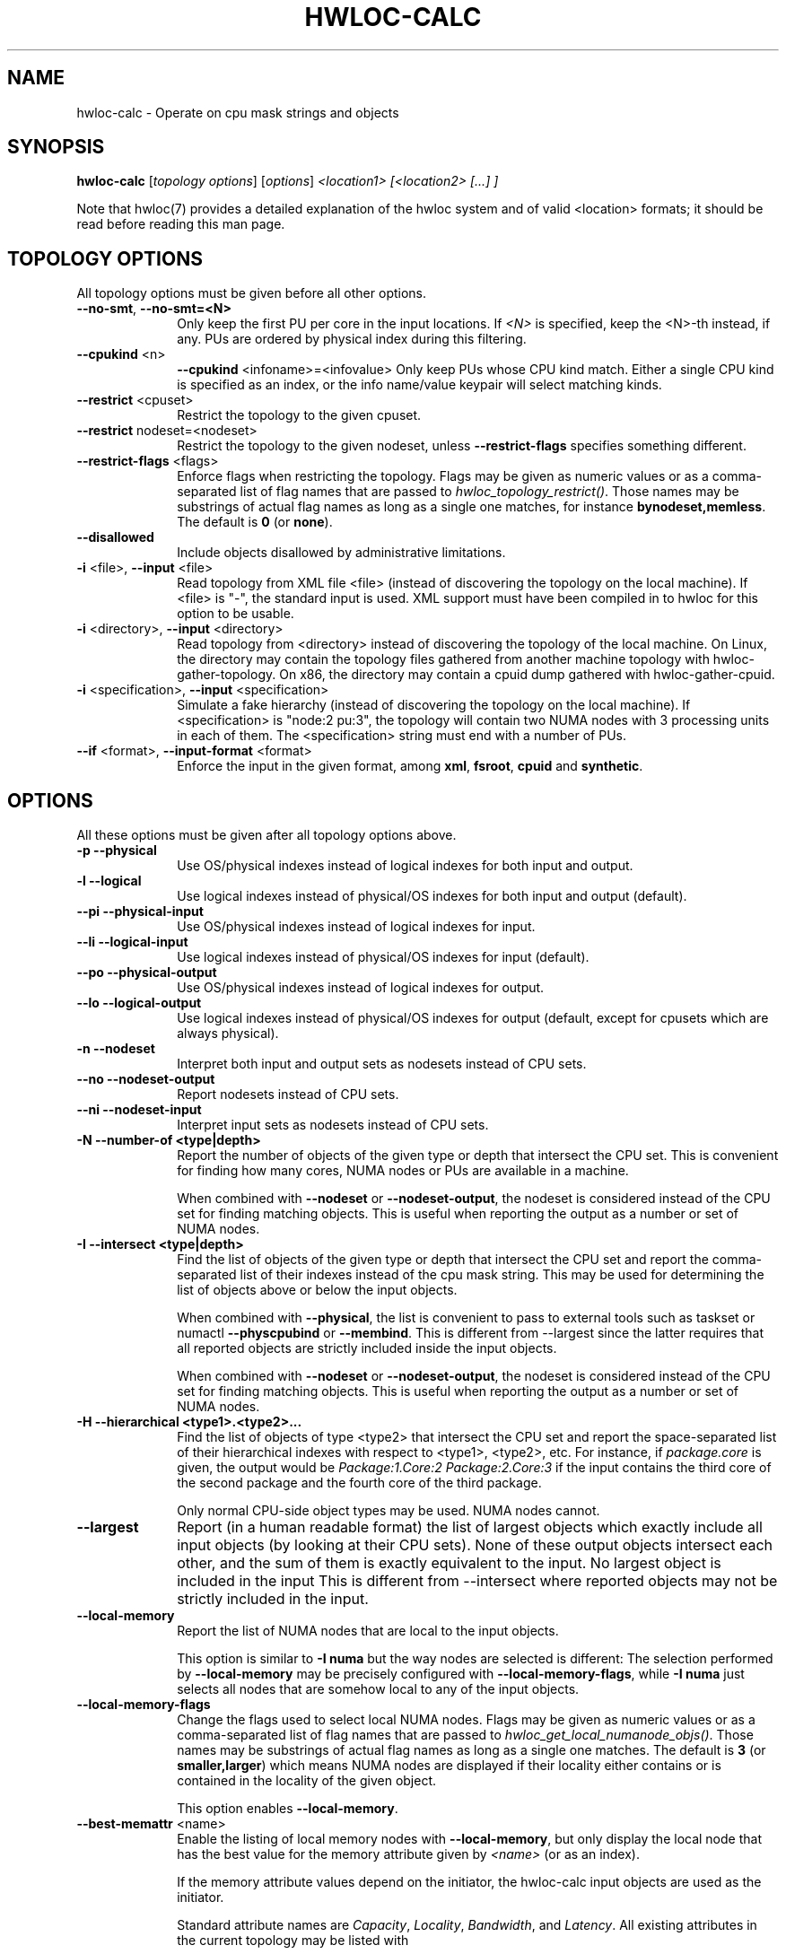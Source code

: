 .\" -*- nroff -*-
.\" Copyright © 2010-2020 Inria.  All rights reserved.
.\" Copyright © 2009-2020 Cisco Systems, Inc.  All rights reserved.
.\" See COPYING in top-level directory.
.TH HWLOC-CALC "1" "Unreleased developer copy" "2.5.0a1-git" "hwloc"
.SH NAME
hwloc-calc \- Operate on cpu mask strings and objects
.
.\" **************************
.\"    Synopsis Section
.\" **************************
.SH SYNOPSIS
.
.B hwloc-calc
[\fItopology options\fR] [\fIoptions\fR] \fI<location1> [<location2> [...] ]
.
.PP
Note that hwloc(7) provides a detailed explanation of the hwloc system
and of valid <location> formats;
it should be read before reading this man page.
.
.\" **************************
.\"    Options Section
.\" **************************
.SH TOPOLOGY OPTIONS
.
All topology options must be given before all other options.
.
.TP 10
\fB\-\-no\-smt\fR, \fB\-\-no\-smt=<N>\fR
Only keep the first PU per core in the input locations.
If \fI<N>\fR is specified, keep the <N>-th instead, if any.
PUs are ordered by physical index during this filtering.
.TP
\fB\-\-cpukind\fR <n>
\fB\-\-cpukind\fR <infoname>=<infovalue>
Only keep PUs whose CPU kind match.
Either a single CPU kind is specified as an index,
or the info name/value keypair will select matching kinds.
.TP
\fB\-\-restrict\fR <cpuset>
Restrict the topology to the given cpuset.
.TP
\fB\-\-restrict\fR nodeset=<nodeset>
Restrict the topology to the given nodeset, unless \fB\-\-restrict\-flags\fR specifies something different.
.TP
\fB\-\-restrict\-flags\fR <flags>
Enforce flags when restricting the topology.
Flags may be given as numeric values or as a comma-separated list of flag names
that are passed to \fIhwloc_topology_restrict()\fR.
Those names may be substrings of actual flag names as long as a single one matches,
for instance \fBbynodeset,memless\fR.
The default is \fB0\fR (or \fBnone\fR).
.TP
\fB\-\-disallowed\fR
Include objects disallowed by administrative limitations.
.TP
\fB\-i\fR <file>, \fB\-\-input\fR <file>
Read topology from XML file <file> (instead of discovering the
topology on the local machine).  If <file> is "\-", the standard input
is used.  XML support must have been compiled in to hwloc for this
option to be usable.
.TP
\fB\-i\fR <directory>, \fB\-\-input\fR <directory>
Read topology from <directory> instead of discovering the topology
of the local machine.
On Linux, the directory may contain the topology files
gathered from another machine topology with hwloc-gather-topology.
On x86, the directory may contain a cpuid dump gathered
with hwloc-gather-cpuid.
.TP
\fB\-i\fR <specification>, \fB\-\-input\fR <specification>
Simulate a fake hierarchy (instead of discovering the topology on the
local machine). If <specification> is "node:2 pu:3", the topology will
contain two NUMA nodes with 3 processing units in each of them.
The <specification> string must end with a number of PUs.
.TP
\fB\-\-if\fR <format>, \fB\-\-input\-format\fR <format>
Enforce the input in the given format, among \fBxml\fR, \fBfsroot\fR,
\fBcpuid\fR and \fBsynthetic\fR.
.
.SH OPTIONS
.
All these options must be given after all topology options above.
.
.TP 10
\fB\-p\fR \fB\-\-physical\fR
Use OS/physical indexes instead of logical indexes for both input and output.
.TP
\fB\-l\fR \fB\-\-logical\fR
Use logical indexes instead of physical/OS indexes for both input and output (default).
.TP
\fB\-\-pi\fR \fB\-\-physical\-input\fR
Use OS/physical indexes instead of logical indexes for input.
.TP
\fB\-\-li\fR \fB\-\-logical\-input\fR
Use logical indexes instead of physical/OS indexes for input (default).
.TP
\fB\-\-po\fR \fB\-\-physical\-output\fR
Use OS/physical indexes instead of logical indexes for output.
.TP
\fB\-\-lo\fR \fB\-\-logical\-output\fR
Use logical indexes instead of physical/OS indexes for output (default, except for cpusets which are always physical).
.TP
\fB\-n\fR \fB\-\-nodeset\fR
Interpret both input and output sets as nodesets instead of CPU sets.
.TP
\fB\-\-no\fR \fB\-\-nodeset\-output\fR
Report nodesets instead of CPU sets.
.TP
\fB\-\-ni\fR \fB\-\-nodeset\-input\fR
Interpret input sets as nodesets instead of CPU sets.
.TP
\fB\-N \-\-number-of <type|depth>\fR
Report the number of objects of the given type or depth that intersect the CPU set.
This is convenient for finding how many cores, NUMA nodes or PUs are available
in a machine.

When combined with \fB\-\-nodeset\fR or \fB\-\-nodeset-output\fR,
the nodeset is considered instead of the CPU set for finding matching objects.
This is useful when reporting the output as a number or set of NUMA nodes.
.TP
\fB\-I \-\-intersect <type|depth>\fR
Find the list of objects of the given type or depth that intersect the CPU set and
report the comma-separated list of their indexes instead of the cpu mask string.
This may be used for determining the list of objects above or below the input
objects.

When combined with \fB\-\-physical\fR, the list is convenient to pass to external
tools such as taskset or numactl \fB\-\-physcpubind\fR or \fB\-\-membind\fR.
This is different from \-\-largest since the latter requires that all reported
objects are strictly included inside the input objects.

When combined with \fB\-\-nodeset\fR or \fB\-\-nodeset-output\fR,
the nodeset is considered instead of the CPU set for finding matching objects.
This is useful when reporting the output as a number or set of NUMA nodes.
.TP
\fB\-H \-\-hierarchical <type1>.<type2>...\fR
Find the list of objects of type <type2> that intersect the CPU set and
report the space-separated list of their hierarchical indexes with respect
to <type1>, <type2>, etc.
For instance, if \fIpackage.core\fR is given, the output would be
\fIPackage:1.Core:2 Package:2.Core:3\fR if the input contains the third
core of the second package and the fourth core of the third package.

Only normal CPU-side object types may be used. NUMA nodes cannot.
.TP
\fB\-\-largest\fR
Report (in a human readable format) the list of largest objects which exactly
include all input objects (by looking at their CPU sets).
None of these output objects intersect each other, and the sum of them is
exactly equivalent to the input. No largest object is included in the input
This is different from \-\-intersect where reported objects may not be
strictly included in the input.
.TP
\fB\-\-local\-memory\fR
Report the list of NUMA nodes that are local to the input objects.

This option is similar to \fB\-I numa\fR but the way nodes are selected
is different:
The selection performed by \fB\-\-local\-memory\fR may be precisely
configured with \fB\-\-local\-memory\-flags\fR,
while \fB\-I numa\fR just selects all nodes that are somehow local to
any of the input objects.
.TP
\fB\-\-local\-memory\-flags\fR
Change the flags used to select local NUMA nodes.
Flags may be given as numeric values or as a comma-separated list of flag names
that are passed to \fIhwloc_get_local_numanode_objs()\fR.
Those names may be substrings of actual flag names as long as a single one matches.
The default is \fB3\fR (or \fBsmaller,larger\fR)
which means NUMA nodes are displayed
if their locality either contains or is contained
in the locality of the given object.

This option enables \fB\-\-local\-memory\fR.
.TP
\fB\-\-best\-memattr\fR <name>
Enable the listing of local memory nodes with \fB\-\-local\-memory\fR,
but only display the local node that has the best value for the memory
attribute given by \fI<name>\fR (or as an index).

If the memory attribute values depend on the initiator, the hwloc-calc
input objects are used as the initiator.

Standard attribute names are \fICapacity\fR, \fILocality\fR,
\fIBandwidth\fR, and \fILatency\fR.
All existing attributes in the current topology may be listed with

    $ lstopo --memattrs

.TP
\fB\-\-sep <sep>\fR
Change the field separator in the output.
By default, a space is used to separate output objects
(for instance when \fB\-\-hierarchical\fR or \fB\-\-largest\fR is given)
while a comma is used to separate indexes
(for instance when \fB\-\-intersect\fR is given).
.TP
\fB\-\-single\fR
Singlify the output to a single CPU.
.TP
\fB\-\-taskset\fR
Display CPU set strings in the format recognized by the taskset command-line
program instead of hwloc-specific CPU set string format.
This option has no impact on the format of input CPU set strings,
both formats are always accepted.
.TP
\fB\-q\fR \fB\-\-quiet\fR
Hide non-fatal error messages.
It mostly includes locations pointing to non-existing objects.
.TP
\fB\-v\fR \fB\-\-verbose\fR
Verbose output.
.TP
\fB\-\-version\fR
Report version and exit.
.TP
\fB\-h\fR \fB\-\-help\fR
Display help message and exit.
.
.\" **************************
.\"    Description Section
.\" **************************
.SH DESCRIPTION
.
hwloc-calc generates and manipulates CPU mask strings or objects.
Both input and output may be either objects (with physical or logical
indexes), CPU lists (with physical or logical indexes), or CPU mask strings
(always physically indexed).
Input location specification is described in hwloc(7).
.
.PP
If objects or CPU mask strings are given on the command-line,
they are combined and a single output is printed.
If no object or CPU mask strings are given on the command-line,
the program will read the standard input.
It will combine multiple objects or CPU mask strings that are
given on the same line of the standard input line with spaces
as separators.
Different input lines will be processed separately.
.
.PP
Command-line arguments and options are processed in order.
First topology configuration options should be given.
Then, for instance, changing the type of input indexes
with \fB\-\-li\fR or changing the input topology with \fB\-i\fR
only affects the processing the following arguments.
.
.PP
.B NOTE:
It is highly recommended that you read the hwloc(7) overview page
before reading this man page.  Most of the concepts described in
hwloc(7) directly apply to the hwloc-calc utility.
.
.
.\" **************************
.\"    Examples Section
.\" **************************
.SH EXAMPLES
.PP
hwloc-calc's operation is best described through several examples.
.
.PP
To display the (physical) CPU mask corresponding to the second package:

    $ hwloc-calc package:1
    0x000000f0

To display the (physical) CPU mask corresponding to the third pacakge, excluding
its even numbered logical processors:

    $ hwloc-calc package:2 ~PU:even
    0x00000c00

To convert a cpu mask to human-readable output, the -H option can be
used to emit a space-delimited list of locations:

    $ echo 0x000000f0 | hwloc-calc -H package.core
    Package:1.Core1 Package:1.Core:1 Package:1.Core:2 Package:1.Core:3

To use some other character (e.g., a comma) instead of spaces in
output, use the --sep option:

    $ echo 0x000000f0 | hwloc-calc -H package.core --sep ,
    Package:1.Core1,Package:1.Core:1,Package:1.Core:2,Package:1.Core:3

To combine two (physical) CPU masks:

    $ hwloc-calc 0x0000ffff 0xff000000
    0xff00ffff

To display the list of logical numbers of processors included in the second
package:

    $ hwloc-calc --intersect PU package:1
    4,5,6,7

To bind GNU OpenMP threads logically over the whole machine, we need to use
physical number output instead:

    $ export GOMP_CPU_AFFINITY=`hwloc-calc --physical-output --intersect PU all`
    $ echo $GOMP_CPU_AFFINITY
    0,4,1,5,2,6,3,7

To display the list of NUMA nodes, by physical indexes, that intersect a given (physical) CPU mask:

    $ hwloc-calc --physical --intersect NUMAnode 0xf0f0f0f0
    0,2

To display the list of NUMA nodes, by physical indexes,
whose locality is exactly equal to a Package:

    $ hwloc-calc --local-memory-flags 0 pack:1
    4,7

To display the best-capacity NUMA node, by physical indexe,
whose locality is exactly equal to a Package:

    $ hwloc-calc --local-memory-flags 0 --best-memattr capacity pack:1
    4

Converting object logical indexes (default) from/to physical/OS indexes
may be performed with \fB--intersect\fR combined with either \fB--physical-output\fR
(logical to physical conversion) or \fB--physical-input\fR (physical to logical):

    $ hwloc-calc --physical-output PU:2 --intersect PU
    3
    $ hwloc-calc --physical-input PU:3 --intersect PU
    2

One should add \fB--nodeset\fR when converting indexes of memory objects
to make sure a single NUMA node index is returned on platforms
with heterogeneous memory:

    $ hwloc-calc --nodeset --physical-output node:2 --intersect node
    3
    $ hwloc-calc --nodeset --physical-input node:3 --intersect node
    2

To display the set of CPUs near network interface eth0:

    $ hwloc-calc os=eth0
    0x00005555

To display the indexes of packages near PCI device whose bus ID is 0000:01:02.0:

    $ hwloc-calc pci=0000:01:02.0 --intersect Package
    1

To display the list of per-package cores that intersect the input:

    $ hwloc-calc 0x00003c00 --hierarchical package.core
    Package:2.Core:1 Package:3.Core:0

To display the (physical) CPU mask of the entire topology except the third package:

    $ hwloc-calc all ~package:3
    0x0000f0ff

To combine both physical and logical indexes as input:

    $ hwloc-calc PU:2 --physical-input PU:3
    0x0000000c

To synthetize a set of cores into largest objects on a 2-node 2-package 2-core machine:

    $ hwloc-calc core:0 --largest
    Core:0
    $ hwloc-calc core:0-1 --largest
    Package:0
    $ hwloc-calc core:4-7 --largest
    NUMANode:1
    $ hwloc-calc core:2-6 --largest
    Package:1 Package:2 Core:6
    $ hwloc-calc pack:2 --largest
    Package:2
    $ hwloc-calc package:2-3 --largest
    NUMANode:1

To get the set of first threads of all cores:

    $ hwloc-calc core:all.pu:0
    $ hwloc-calc --no-smt all

This can also be very useful in order to make GNU OpenMP use exactly one thread
per core, and in logical core order:

    $ export OMP_NUM_THREADS=`hwloc-calc --number-of core all`
    $ echo $OMP_NUM_THREADS
    4
    $ export GOMP_CPU_AFFINITY=`hwloc-calc --physical-output --intersect PU --no-smt all`
    $ echo $GOMP_CPU_AFFINITY
    0,2,1,3

.
.\" **************************
.\"    Return value section
.\" **************************
.SH RETURN VALUE
Upon successful execution, hwloc-calc displays the (physical) CPU mask string,
(physical or logical) object list, or (physical or logical) object number list.
The return value is 0.
.
.
.PP
hwloc-calc will return nonzero if any kind of error occurs, such as
(but not limited to): failure to parse the command line.
.
.\" **************************
.\"    See also section
.\" **************************
.SH SEE ALSO
.
.ft R
hwloc(7), lstopo(1), hwloc-info(1)
.sp
